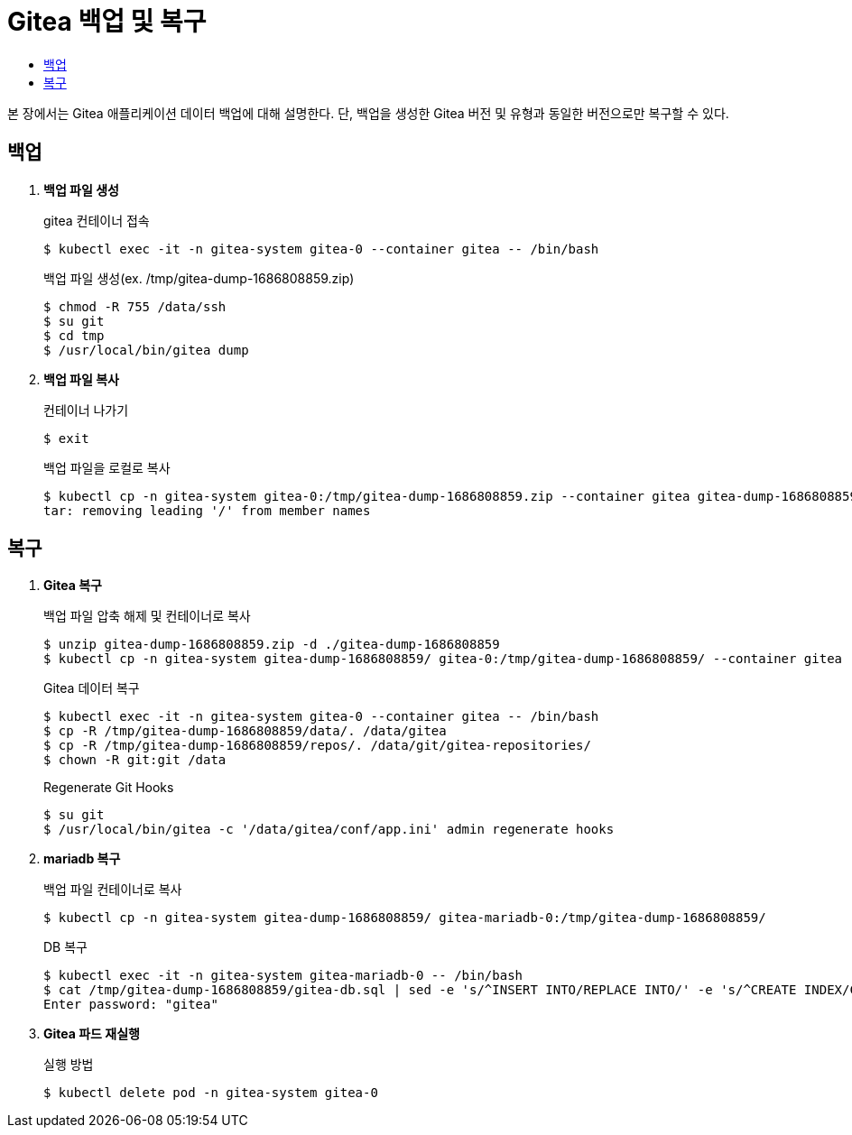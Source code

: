 = Gitea 백업 및 복구
:toc:
:toc-title:

본 장에서는 Gitea 애플리케이션 데이터 백업에 대해 설명한다. 단, 백업을 생성한 Gitea 버전 및 유형과 동일한 버전으로만 복구할 수 있다.

== 백업 

. *백업 파일 생성* +
+
.gitea 컨테이너 접속
----
$ kubectl exec -it -n gitea-system gitea-0 --container gitea -- /bin/bash
----
+
.백업 파일 생성(ex. /tmp/gitea-dump-1686808859.zip)
----
$ chmod -R 755 /data/ssh
$ su git
$ cd tmp
$ /usr/local/bin/gitea dump
----
+
. *백업 파일 복사* +
+
.컨테이너 나가기
----
$ exit
----
+
.백업 파일을 로컬로 복사 
----
$ kubectl cp -n gitea-system gitea-0:/tmp/gitea-dump-1686808859.zip --container gitea gitea-dump-1686808859.zip
tar: removing leading '/' from member names
----

== 복구

. *Gitea 복구* +
+
.백업 파일 압축 해제 및 컨테이너로 복사
----
$ unzip gitea-dump-1686808859.zip -d ./gitea-dump-1686808859
$ kubectl cp -n gitea-system gitea-dump-1686808859/ gitea-0:/tmp/gitea-dump-1686808859/ --container gitea
----
+
.Gitea 데이터 복구
----
$ kubectl exec -it -n gitea-system gitea-0 --container gitea -- /bin/bash
$ cp -R /tmp/gitea-dump-1686808859/data/. /data/gitea
$ cp -R /tmp/gitea-dump-1686808859/repos/. /data/git/gitea-repositories/
$ chown -R git:git /data
----
+
.Regenerate Git Hooks
----
$ su git
$ /usr/local/bin/gitea -c '/data/gitea/conf/app.ini' admin regenerate hooks
----

. *mariadb 복구* +
+
.백업 파일 컨테이너로 복사
----
$ kubectl cp -n gitea-system gitea-dump-1686808859/ gitea-mariadb-0:/tmp/gitea-dump-1686808859/
----
+
.DB 복구
----
$ kubectl exec -it -n gitea-system gitea-mariadb-0 -- /bin/bash
$ cat /tmp/gitea-dump-1686808859/gitea-db.sql | sed -e 's/^INSERT INTO/REPLACE INTO/' -e 's/^CREATE INDEX/CREATE INDEX IF NOT EXISTS/' -e 's/^CREATE UNIQUE INDEX/CREATE UNIQUE INDEX IF NOT EXISTS/' | mysql --default-character-set=utf8mb4 -u gitea -p gitea
Enter password: "gitea"
----


. *Gitea 파드 재실행* +
+
.실행 방법
----
$ kubectl delete pod -n gitea-system gitea-0
----
